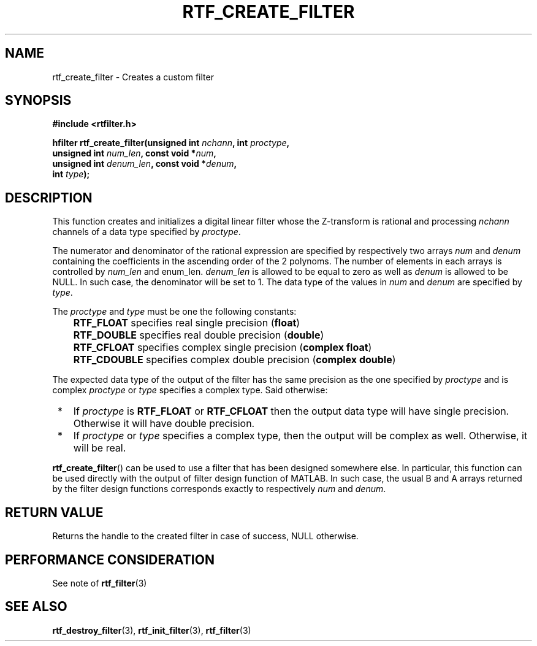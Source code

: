.\"Copyright 2010 (c) EPFL
.TH RTF_CREATE_FILTER 3 2010 "EPFL" "rtfilter library"
.SH NAME
rtf_create_filter - Creates a custom filter
.SH SYNOPSIS
.LP
.B #include <rtfilter.h>
.sp
.BI "hfilter rtf_create_filter(unsigned int " nchann ", int " proctype ","
.br
.BI "                          unsigned int " num_len ", const void *" num ","
.br
.BI "                          unsigned int " denum_len ", const void *" denum ","
.br
.BI "                          int " type ");"
.br
.SH DESCRIPTION
.LP
This function creates and initializes a digital linear filter whose the
Z-transform is rational and processing \fInchann\fP channels of a data type
specified by \fIproctype\fP.
.LP
The numerator and denominator of the rational expression are specified by
respectively two arrays \fInum\fP and \fIdenum\fP containing the
coefficients in the ascending order of the 2 polynoms. The number of
elements in each arrays is controlled by \fInum_len\fP and \fdenum_len\fP.
\fIdenum_len\fP is allowed to be equal to zero as well as \fIdenum\fP is
allowed to be NULL. In such case, the denominator will be set to 1.
The data type of the values in \fInum\fP and \fIdenum\fP are specified by
\fItype\fP.
.LP
The \fIproctype\fP and \fItype\fP must be one the following constants:
.IP "" 3
\fBRTF_FLOAT\fP specifies real single precision (\fBfloat\fP)
.IP "" 3
\fBRTF_DOUBLE\fP specifies real double precision (\fBdouble\fP)
.IP "" 3
\fBRTF_CFLOAT\fP specifies complex single precision (\fBcomplex float\fP)
.IP "" 3
\fBRTF_CDOUBLE\fP specifies complex double precision (\fBcomplex double\fP)
.LP
The expected data type of the output of the filter has the same precision as
the one specified by \fIproctype\fP and is complex \fIproctype\fP or
\fItype\fP specifies a complex type. Said otherwise:
.IP " *" 3
If \fIproctype\fP is \fBRTF_FLOAT\fP or \fBRTF_CFLOAT\fP then the output
data type will have single precision. Otherwise it will have double
precision.
.IP " *" 3
If \fIproctype\fP or \fItype\fP specifies a complex type, then the output
will be complex as well. Otherwise, it will be real.
.LP
\fBrtf_create_filter\fP() can be used to use a filter that has been
designed somewhere else. In particular, this function can be used directly
with the output of filter design function of MATLAB. In such case, the usual
B and A arrays returned by the filter design functions corresponds exactly
to respectively \fInum\fP and \fIdenum\fP.
.SH "RETURN VALUE"
.LP
Returns the handle to the created filter in case of success, NULL otherwise.
.SH "PERFORMANCE CONSIDERATION"
See note of \fBrtf_filter\fP(3)
.SH "SEE ALSO"
.BR rtf_destroy_filter (3),
.BR rtf_init_filter (3),
.BR rtf_filter (3)
